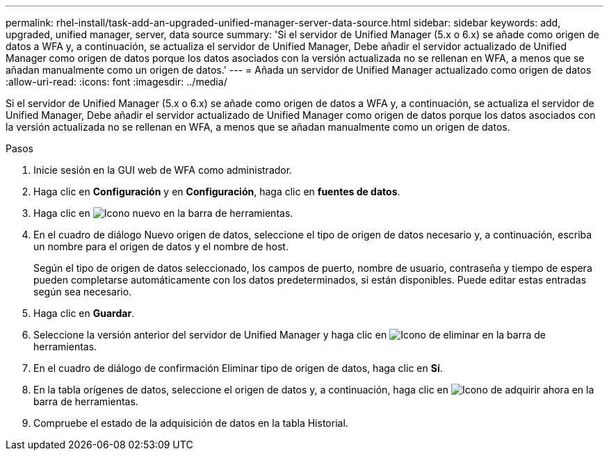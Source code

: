 ---
permalink: rhel-install/task-add-an-upgraded-unified-manager-server-data-source.html 
sidebar: sidebar 
keywords: add, upgraded, unified manager, server, data source 
summary: 'Si el servidor de Unified Manager (5.x o 6.x) se añade como origen de datos a WFA y, a continuación, se actualiza el servidor de Unified Manager, Debe añadir el servidor actualizado de Unified Manager como origen de datos porque los datos asociados con la versión actualizada no se rellenan en WFA, a menos que se añadan manualmente como un origen de datos.' 
---
= Añada un servidor de Unified Manager actualizado como origen de datos
:allow-uri-read: 
:icons: font
:imagesdir: ../media/


[role="lead"]
Si el servidor de Unified Manager (5.x o 6.x) se añade como origen de datos a WFA y, a continuación, se actualiza el servidor de Unified Manager, Debe añadir el servidor actualizado de Unified Manager como origen de datos porque los datos asociados con la versión actualizada no se rellenan en WFA, a menos que se añadan manualmente como un origen de datos.

.Pasos
. Inicie sesión en la GUI web de WFA como administrador.
. Haga clic en *Configuración* y en *Configuración*, haga clic en *fuentes de datos*.
. Haga clic en image:../media/new_wfa_icon.gif["Icono nuevo"] en la barra de herramientas.
. En el cuadro de diálogo Nuevo origen de datos, seleccione el tipo de origen de datos necesario y, a continuación, escriba un nombre para el origen de datos y el nombre de host.
+
Según el tipo de origen de datos seleccionado, los campos de puerto, nombre de usuario, contraseña y tiempo de espera pueden completarse automáticamente con los datos predeterminados, si están disponibles. Puede editar estas entradas según sea necesario.

. Haga clic en *Guardar*.
. Seleccione la versión anterior del servidor de Unified Manager y haga clic en image:../media/delete_wfa_icon.gif["Icono de eliminar"] en la barra de herramientas.
. En el cuadro de diálogo de confirmación Eliminar tipo de origen de datos, haga clic en *Sí*.
. En la tabla orígenes de datos, seleccione el origen de datos y, a continuación, haga clic en image:../media/acquire_now_wfa_icon.gif["Icono de adquirir ahora"] en la barra de herramientas.
. Compruebe el estado de la adquisición de datos en la tabla Historial.

